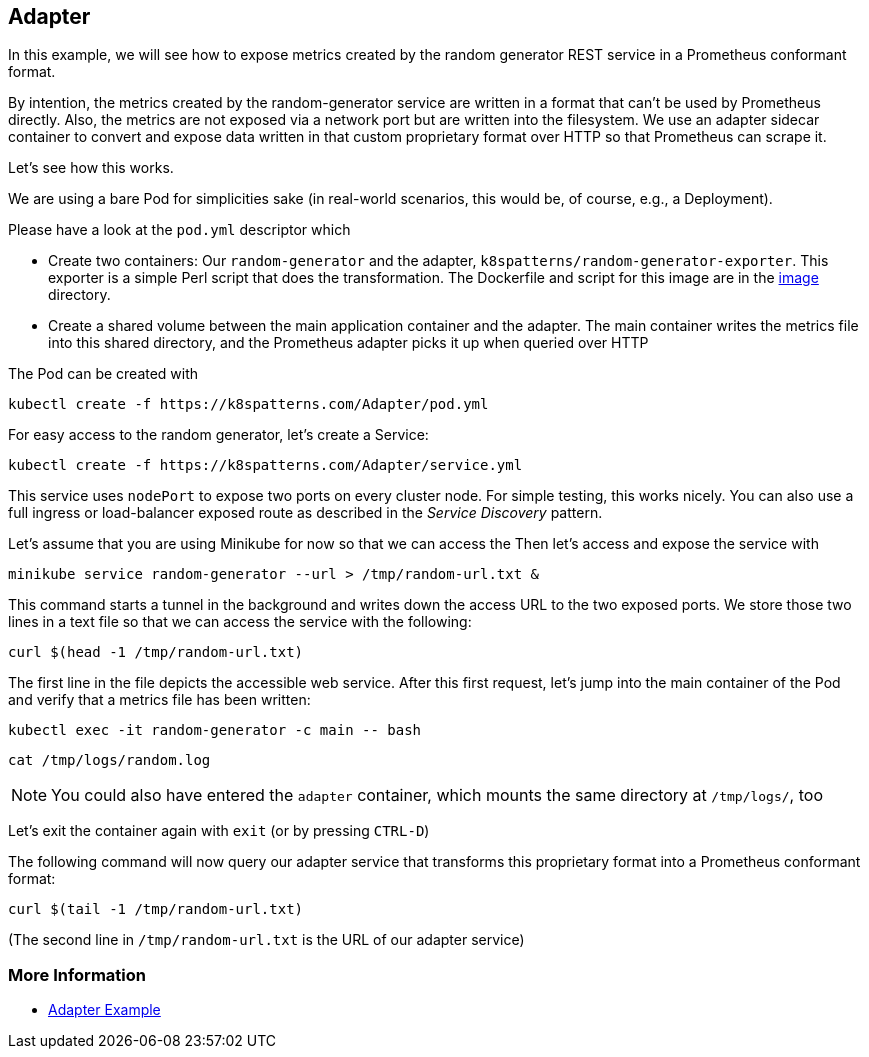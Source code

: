 == Adapter

In this example, we will see how to expose metrics created by the random generator REST service in a Prometheus conformant format.

By intention, the metrics created by the random-generator service are written in a format that can't be used by Prometheus directly.
Also, the metrics are not exposed via a network port but are written into the filesystem.
We use an adapter 
sidecar container to convert and expose data written in that custom proprietary format over HTTP so that Prometheus can scrape it.

Let's see how this works.

We are using a bare Pod for simplicities sake (in real-world scenarios, this would be, of course, e.g., a Deployment).

Please have a look at the `pod.yml` descriptor which

* Create two containers: Our `random-generator` and the adapter, `k8spatterns/random-generator-exporter`. This exporter is a simple Perl script that does the transformation. The Dockerfile and script for this image are in the link:./image/[image] directory.
* Create a shared volume between the main application container and the adapter. The main container writes the metrics file into this shared directory, and the Prometheus adapter picks it up when queried over HTTP

The Pod can be created with

[source, bash]
----
kubectl create -f https://k8spatterns.com/Adapter/pod.yml
----

For easy access to the random generator, let's create a Service:

[source, bash]
----
kubectl create -f https://k8spatterns.com/Adapter/service.yml
----

This service uses `nodePort` to expose two ports on every cluster node.
For simple testing, this works nicely.
You can also use a full ingress or load-balancer exposed route as described in the _Service Discovery_ pattern.

Let's assume that you are using Minikube for now so that we can access the
Then let's access and expose the service with

[source, bash]
----
minikube service random-generator --url > /tmp/random-url.txt &
----

This command starts a tunnel in the background and writes down the access URL to the two exposed ports.
We store those two lines in a text file so that we can access the service with the following:

[source, bash]
----
curl $(head -1 /tmp/random-url.txt)
----

The first line in the file depicts the accessible web service.
After this first request, let's jump into the main container of the Pod and verify that a metrics file has been written:

[source, bash]
----
kubectl exec -it random-generator -c main -- bash
----

[source, bash]
----
cat /tmp/logs/random.log
----

NOTE: You could also have entered the `adapter` container, which mounts the same directory at `/tmp/logs/`, too

Let's exit the container again with `exit` (or by pressing `CTRL-D`)

The following command will now query our adapter service that transforms this proprietary format into a Prometheus conformant format:

[source, bash]
----
curl $(tail -1 /tmp/random-url.txt)
----

(The second line in `/tmp/random-url.txt` is the URL of our adapter service)

=== More Information

* https://oreil.ly/ABSfi[Adapter Example]
